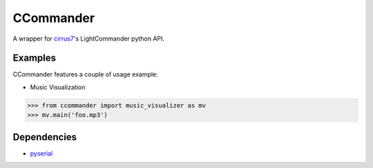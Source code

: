 CCommander
==========

A wrapper for cirrus7_'s LightCommander python API.

Examples
--------
CCommander features a couple of usage example:

* Music Visualization

.. code:: python

  >>> from ccommander import music_visualizer as mv
  >>> mv.main('foo.mp3')

Dependencies
------------

* pyserial_


.. _cirrus7: http://www.cirrus7.com/
.. _pyserial: http://pyserial.sourceforge.net/
